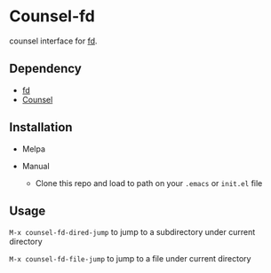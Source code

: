 * Counsel-fd

counsel interface for [[https://github.com/sharkdp/fd][fd]].

** Dependency

- [[https://github.com/sharkdp/fd][fd]]
- [[https://github.com/abo-abo/swiper#counsel][Counsel]]

** Installation

- Melpa

- Manual
  + Clone this repo and load to path on your =.emacs= or =init.el= file

** Usage

=M-x counsel-fd-dired-jump= to jump to a subdirectory under current directory

=M-x counsel-fd-file-jump= to jump to a file under current directory
